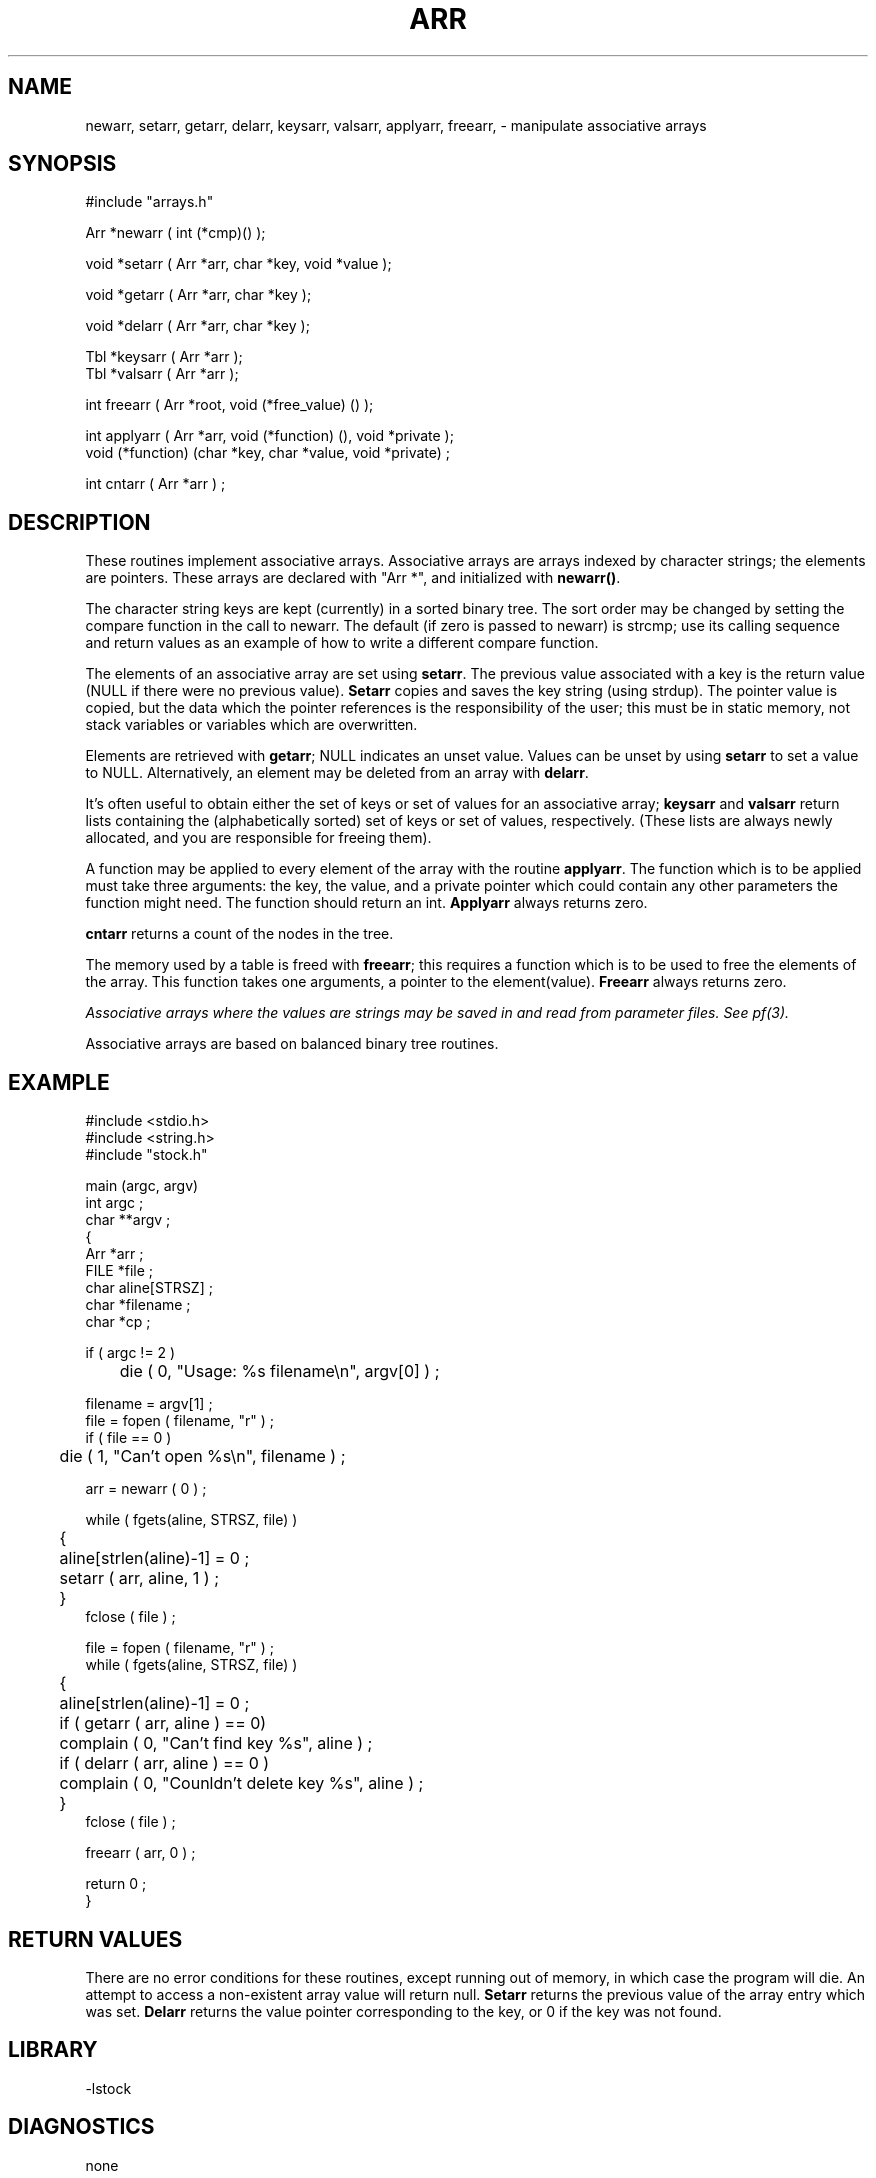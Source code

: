 .\" $Name $Revision: 1.2 $ $Date: 1997/08/08 17:06:08 $


.TH ARR 3 "$Date: 1997/08/08 17:06:08 $"
.SH NAME
newarr, setarr, getarr, delarr, keysarr, valsarr, applyarr, freearr, \- manipulate associative arrays
.SH SYNOPSIS
.nf
#include "arrays.h"

Arr *newarr ( int (*cmp)() );

void *setarr ( Arr *arr, char *key, void *value );

void *getarr ( Arr *arr, char *key );

void *delarr ( Arr *arr, char *key );

Tbl *keysarr ( Arr *arr );
Tbl *valsarr ( Arr *arr );

int freearr ( Arr *root, void (*free_value) () );

int applyarr ( Arr *arr, void (*function) (), void *private );
void (*function) (char *key, char *value, void *private) ; 

int cntarr ( Arr *arr ) ;
.fi
.SH DESCRIPTION
These routines implement associative arrays.
Associative arrays are arrays indexed by character strings; 
the elements are pointers.
These arrays are declared with "Arr *", and initialized with \fBnewarr()\fR.
.LP
The character string keys are kept (currently) in a sorted binary tree.  
The sort order may be changed by setting the 
compare function in the call to newarr.
The default (if zero is passed
to newarr) is strcmp; use its calling sequence and return values as an
example of how to write a different compare function.
.LP
The elements of an associative array are 
set using \fBsetarr\fR.
The previous value associated with a key is the return value (NULL 
if there were no previous value).
\fBSetarr\fR copies and saves the key
string (using strdup).  The pointer value is copied, but the 
data which the pointer references is the responsibility of the user;
this must be in static memory, not stack variables or variables which 
are overwritten.
.LP
Elements are retrieved with \fBgetarr\fR; NULL indicates an unset value.  
Values can be unset by using \fBsetarr\fR to set a value to NULL.
Alternatively, an element may be deleted from an array with \fBdelarr\fR.
.LP
It's often useful to obtain
either the set of keys or set of values for an associative array; \fBkeysarr\fR
and \fBvalsarr\fR return lists containing
the (alphabetically sorted) set of keys or set of values, respectively.
(These lists are always newly allocated, and you are responsible
for freeing them).
.LP
A function may be applied to every element of the array with the 
routine \fBapplyarr\fR.  The function which is to be applied must
take three arguments: the key, the value, and a private pointer which 
could contain any other parameters the function might need.  The function 
should return
an int.  \fBApplyarr\fR always returns zero.
.LP
\fBcntarr\fR returns a count of the nodes in the tree.
.LP
The memory used by a table is freed with \fBfreearr\fR; this requires
a function which is to be used to free the elements of the array. 
This function takes one arguments, a 
pointer to the element(value).
\fBFreearr\fR always returns zero.
.LP
\fIAssociative arrays where the values are strings may be saved in and
read from parameter files.  See pf(3).\fR
.LP
Associative arrays are based on balanced binary tree routines.
.SH EXAMPLE
.nf

#include <stdio.h>
#include <string.h>
#include "stock.h"

main (argc, argv)
int argc ; 
char **argv ;
{
    Arr *arr ; 
    FILE *file ; 
    char aline[STRSZ] ;
    char *filename ; 
    char *cp ; 

    if ( argc != 2 ) 
	die ( 0, "Usage: %s filename\en", argv[0] ) ; 

    filename = argv[1] ; 
    file = fopen ( filename, "r" ) ; 
    if ( file == 0 ) 
	die ( 1, "Can't open %s\en", filename ) ; 

    arr = newarr ( 0 )  ;

    while ( fgets(aline, STRSZ, file) ) 
	{
	aline[strlen(aline)-1] = 0 ; 
	setarr ( arr, aline, 1 ) ;
	}
    fclose ( file ) ; 

    file = fopen ( filename, "r" ) ; 
    while ( fgets(aline, STRSZ, file) ) 
	{
	aline[strlen(aline)-1] = 0 ; 
	if ( getarr ( arr, aline ) == 0)
	    complain ( 0, "Can't find key %s", aline ) ; 
	if ( delarr ( arr, aline ) == 0 ) 
	    complain ( 0, "Counldn't delete key %s", aline ) ; 
	}
    fclose ( file ) ; 

    freearr ( arr, 0 ) ; 

    return 0 ;
}
.fi
.SH RETURN VALUES
There are no error conditions for these routines, except running out of
memory, in which case the program will die.  An attempt to access a
non-existent array value will return null.
\fBSetarr\fR returns the previous value of the array entry which was set.
\fBDelarr\fR returns the value pointer corresponding to the key, or 0 if
the key was not found.
.SH LIBRARY
-lstock
.SH DIAGNOSTICS
none
.SH "SEE ALSO"
.nf
tbl(3)
stbl(3)
strcmp(3)  
pf(3)
clear_register(3)
.fi
.SH "BUGS AND CAVEATS"
The deletion routine for the red-black balanced tree routines (on which these arr
routines are based) does not maintain a balanced red-black tree, so that the underlying
tree may have unsatisfactory performance after many deletions.
.SH AUTHOR
Daniel Quinlan

.\" $Id: arr.3,v 1.2 1997/08/08 17:06:08 danq Exp $ 
